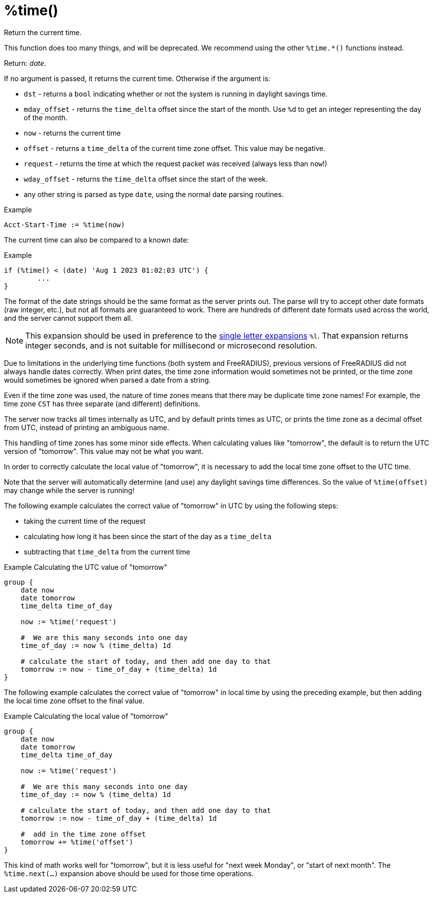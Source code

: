 = %time()

Return the current time.

This function does too many things, and will be deprecated.  We recommend using the other `%time.*()` functions instead.

.Return: _date_.

If no argument is passed, it returns the current time.  Otherwise if the argument is:

* `dst` - returns a `bool` indicating whether or not the system is running in daylight savings time.
* `mday_offset` - returns the `time_delta` offset since the start of the month.  Use `%d` to get an integer representing the day of the month.
* `now` - returns the current time
* `offset` - returns a `time_delta` of the current time zone offset.  This value may be negative.
* `request` - returns the time at which the request packet was received (always less than `now`!)
* `wday_offset` - returns the `time_delta` offset since the start of the week.
* any other string is parsed as type `date`, using the normal date parsing routines.

.Example

[source,unlang]
----
Acct-Start-Time := %time(now)
----

The current time can also be compared to a known date:

.Example
[source,unlang]
----
if (%time() < (date) 'Aug 1 2023 01:02:03 UTC') {
	...
}
----

The format of the date strings should be the same format as the server
prints out.  The parse will try to accept other date formats (raw
integer, etc.), but not all formats are guaranteed to work.  There are
hundreds of different date formats used across the world, and the
server cannot support them all.

[NOTE]
====
This expansion should be used in preference to the xref:xlat/time/character.adoc[single letter expansions] `%l`.  That expansion returns integer seconds, and is not suitable for millisecond or microsecond resolution.
====

Due to limitations in the underlying time functions (both system and
FreeRADIUS), previous versions of FreeRADIUS did not always handle
dates correctly.  When print dates, the time zone information would
sometimes not be printed, or the time zone would sometimes be ignored
when parsed a date from a string.

Even if the time zone was used, the nature of time zones means that
there may be duplicate time zone names!  For example, the time zone
`CST` has three separate (and different) definitions.

The server now tracks all times internally as UTC, and by default
prints times as UTC, or prints the time zone as a decimal offset from
UTC, instead of printing an ambiguous name.

This handling of time zones has some minor side effects.  When
calculating values like "tomorrow", the default is to return the UTC
version of "tomorrow".  This value may not be what you want.

In order to correctly calculate the local value of "tomorrow", it is
necessary to add the local time zone offset to the UTC time.

Note that the server will automatically determine (and use) any
daylight savings time differences.  So the value of `%time(offset)`
may change while the server is running!

The following example calculates the correct value of "tomorrow" in
UTC by using the following steps:

* taking the current time of the request
* calculating how long it has been since the start of the day as a `time_delta`
* subtracting that `time_delta` from the current time

.Example Calculating the UTC value of "tomorrow"
[source,unlang]
----
group {
    date now
    date tomorrow
    time_delta time_of_day

    now := %time('request')

    #  We are this many seconds into one day
    time_of_day := now % (time_delta) 1d

    # calculate the start of today, and then add one day to that
    tomorrow := now - time_of_day + (time_delta) 1d
}
----

The following example calculates the correct value of "tomorrow" in
local time by using the preceding example, but then adding the local
time zone offset to the final value.

.Example Calculating the local value of "tomorrow"
[source,unlang]
----
group {
    date now
    date tomorrow
    time_delta time_of_day

    now := %time('request')

    #  We are this many seconds into one day
    time_of_day := now % (time_delta) 1d

    # calculate the start of today, and then add one day to that
    tomorrow := now - time_of_day + (time_delta) 1d

    #  add in the time zone offset
    tomorrow += %time('offset')
}
----

This kind of math works well for "tomorrow", but it is less useful for
"next week Monday", or "start of next month".  The `%time.next(...)`
expansion above should be used for those time operations.

// Copyright (C) 2025 Network RADIUS SAS.  Licenced under CC-by-NC 4.0.
// This documentation was developed by Network RADIUS SAS.
